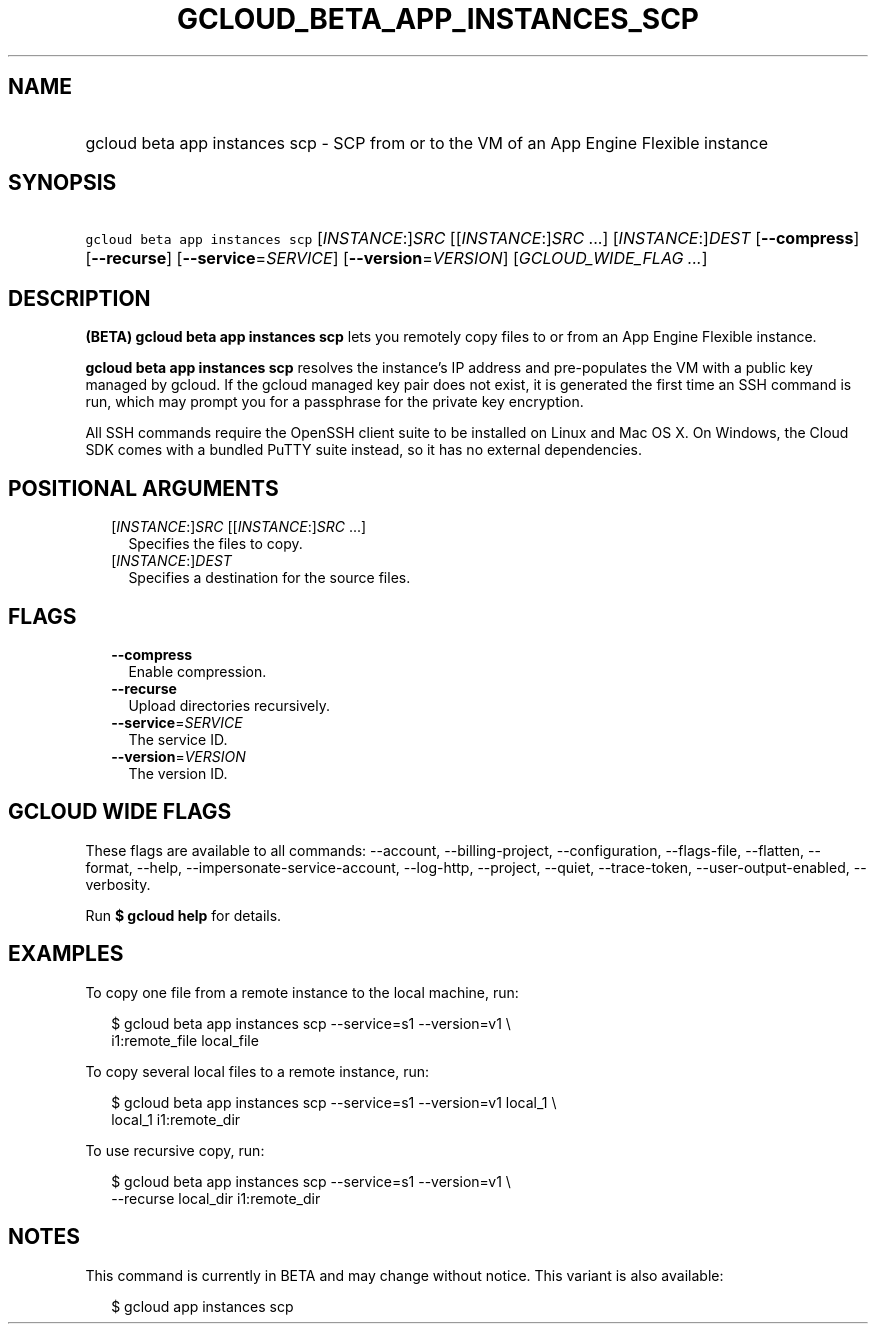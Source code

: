 
.TH "GCLOUD_BETA_APP_INSTANCES_SCP" 1



.SH "NAME"
.HP
gcloud beta app instances scp \- SCP from or to the VM of an App Engine Flexible instance



.SH "SYNOPSIS"
.HP
\f5gcloud beta app instances scp\fR [\fIINSTANCE\fR:]\fISRC\fR [[\fIINSTANCE\fR:]\fISRC\fR\ ...] [\fIINSTANCE\fR:]\fIDEST\fR [\fB\-\-compress\fR] [\fB\-\-recurse\fR] [\fB\-\-service\fR=\fISERVICE\fR] [\fB\-\-version\fR=\fIVERSION\fR] [\fIGCLOUD_WIDE_FLAG\ ...\fR]



.SH "DESCRIPTION"

\fB(BETA)\fR \fBgcloud beta app instances scp\fR lets you remotely copy files to
or from an App Engine Flexible instance.

\fBgcloud beta app instances scp\fR resolves the instance's IP address and
pre\-populates the VM with a public key managed by gcloud. If the gcloud managed
key pair does not exist, it is generated the first time an SSH command is run,
which may prompt you for a passphrase for the private key encryption.

All SSH commands require the OpenSSH client suite to be installed on Linux and
Mac OS X. On Windows, the Cloud SDK comes with a bundled PuTTY suite instead, so
it has no external dependencies.



.SH "POSITIONAL ARGUMENTS"

.RS 2m
.TP 2m
[\fIINSTANCE\fR:]\fISRC\fR [[\fIINSTANCE\fR:]\fISRC\fR ...]
Specifies the files to copy.

.TP 2m
[\fIINSTANCE\fR:]\fIDEST\fR
Specifies a destination for the source files.


.RE
.sp

.SH "FLAGS"

.RS 2m
.TP 2m
\fB\-\-compress\fR
Enable compression.

.TP 2m
\fB\-\-recurse\fR
Upload directories recursively.

.TP 2m
\fB\-\-service\fR=\fISERVICE\fR
The service ID.

.TP 2m
\fB\-\-version\fR=\fIVERSION\fR
The version ID.


.RE
.sp

.SH "GCLOUD WIDE FLAGS"

These flags are available to all commands: \-\-account, \-\-billing\-project,
\-\-configuration, \-\-flags\-file, \-\-flatten, \-\-format, \-\-help,
\-\-impersonate\-service\-account, \-\-log\-http, \-\-project, \-\-quiet,
\-\-trace\-token, \-\-user\-output\-enabled, \-\-verbosity.

Run \fB$ gcloud help\fR for details.



.SH "EXAMPLES"

To copy one file from a remote instance to the local machine, run:

.RS 2m
$ gcloud beta app instances scp \-\-service=s1 \-\-version=v1 \e
  i1:remote_file local_file
.RE

To copy several local files to a remote instance, run:

.RS 2m
$ gcloud beta app instances scp \-\-service=s1 \-\-version=v1 local_1 \e
  local_1 i1:remote_dir
.RE

To use recursive copy, run:

.RS 2m
$ gcloud beta app instances scp \-\-service=s1 \-\-version=v1 \e
  \-\-recurse local_dir i1:remote_dir
.RE



.SH "NOTES"

This command is currently in BETA and may change without notice. This variant is
also available:

.RS 2m
$ gcloud app instances scp
.RE

